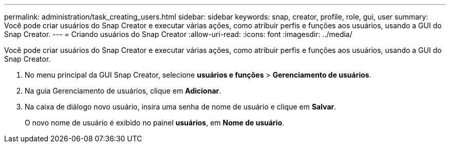 ---
permalink: administration/task_creating_users.html 
sidebar: sidebar 
keywords: snap, creator, profile, role, gui, user 
summary: Você pode criar usuários do Snap Creator e executar várias ações, como atribuir perfis e funções aos usuários, usando a GUI do Snap Creator. 
---
= Criando usuários do Snap Creator
:allow-uri-read: 
:icons: font
:imagesdir: ../media/


[role="lead"]
Você pode criar usuários do Snap Creator e executar várias ações, como atribuir perfis e funções aos usuários, usando a GUI do Snap Creator.

. No menu principal da GUI Snap Creator, selecione *usuários e funções* > *Gerenciamento de usuários*.
. Na guia Gerenciamento de usuários, clique em *Adicionar*.
. Na caixa de diálogo novo usuário, insira uma senha de nome de usuário e clique em *Salvar*.
+
O novo nome de usuário é exibido no painel *usuários*, em *Nome de usuário*.



